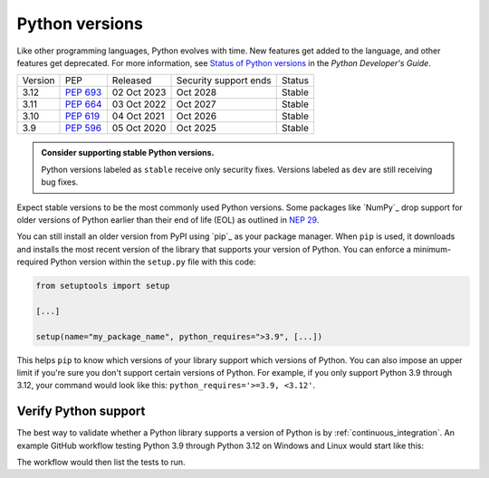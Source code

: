 Python versions
===============

Like other programming languages, Python evolves with time. New
features get added to the language, and other features get deprecated. For
more information, see `Status of Python versions
<https://devguide.python.org/versions/#versions>`_ in the *Python
Developer's Guide*.

+---------+------------+-------------+-----------------------+--------+
| Version | PEP        | Released    | Security support ends | Status |
+---------+------------+-------------+-----------------------+--------+
| 3.12    | `PEP 693`_ | 02 Oct 2023 |    Oct 2028           | Stable |
+---------+------------+-------------+-----------------------+--------+
| 3.11    | `PEP 664`_ | 03 Oct 2022 |    Oct 2027           | Stable |
+---------+------------+-------------+-----------------------+--------+
| 3.10    | `PEP 619`_ | 04 Oct 2021 |    Oct 2026           | Stable |
+---------+------------+-------------+-----------------------+--------+
| 3.9     | `PEP 596`_ | 05 Oct 2020 |    Oct 2025           | Stable |
+---------+------------+-------------+-----------------------+--------+

.. _PEP 693: https://peps.python.org/pep-0693/
.. _PEP 664: https://peps.python.org/pep-0664/
.. _PEP 619: https://peps.python.org/pep-0619/
.. _PEP 596: https://peps.python.org/pep-0596/

.. admonition:: Consider supporting stable Python versions.

   Python versions labeled as ``stable`` receive only security
   fixes. Versions labeled as ``dev`` are still receiving bug fixes.

Expect stable versions to be the most commonly used Python versions. Some
packages like `NumPy`_ drop support for older versions of
Python earlier than their end of life (EOL) as outlined in `NEP 29
<https://numpy.org/neps/nep-0029-deprecation_policy.html#support-table>`_.

You can still install an older version from PyPI using `pip`_ as
your package manager. When ``pip`` is used, it downloads and installs
the most recent version of the library that supports your version of Python. You
can enforce a minimum-required Python version within the ``setup.py`` file with
this code:

.. code:: python

    from setuptools import setup

    [...]

    setup(name="my_package_name", python_requires=">3.9", [...])


This helps ``pip`` to know which versions of your library
support which versions of Python. You can also impose an upper limit if you're
sure you don't support certain versions of Python. For example, if you only
support Python 3.9 through 3.12, your command would look like this: ``python_requires='>=3.9, <3.12'``.

Verify Python support
---------------------

The best way to validate whether a Python library supports a version of Python
is by :ref:`continuous_integration`. An example GitHub workflow testing Python
3.9 through Python 3.12 on Windows and Linux would start like this:

.. code-block:: yaml
   :linenos:
   :emphasize-lines: 8, 13

   jobs:
     tests:
       name: "Tests"
       runs-on: ${{ matrix.os }}
       strategy:
         matrix:
           os: [windows-latest, ubuntu-latest]
           python-version: ['3.9', '3.10', '3.11', '3.12']
       steps:
         - name: "Run tests using pytest"
           run: ansys/actions/test-pytest@v4
           with:
             python-version: ${{ matrix.os }}

The workflow would then list the tests to run.
